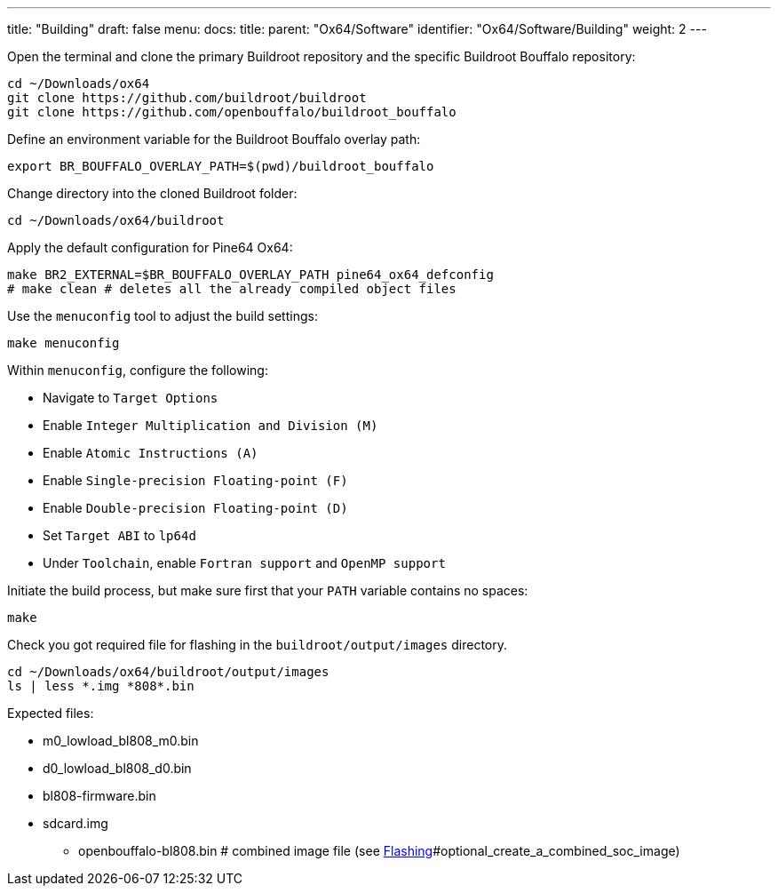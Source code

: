 ---
title: "Building"
draft: false
menu:
  docs:
    title:
    parent: "Ox64/Software"
    identifier: "Ox64/Software/Building"
    weight: 2
---

Open the terminal and clone the primary Buildroot repository and the specific Buildroot Bouffalo repository:

 cd ~/Downloads/ox64
 git clone https://github.com/buildroot/buildroot
 git clone https://github.com/openbouffalo/buildroot_bouffalo

Define an environment variable for the Buildroot Bouffalo overlay path:

 export BR_BOUFFALO_OVERLAY_PATH=$(pwd)/buildroot_bouffalo

Change directory into the cloned Buildroot folder:

 cd ~/Downloads/ox64/buildroot

Apply the default configuration for Pine64 Ox64:

 make BR2_EXTERNAL=$BR_BOUFFALO_OVERLAY_PATH pine64_ox64_defconfig
 # make clean # deletes all the already compiled object files

Use the `menuconfig` tool to adjust the build settings:

 make menuconfig

Within `menuconfig`, configure the following:

* Navigate to `Target Options`
* Enable `Integer Multiplication and Division (M)`
* Enable `Atomic Instructions (A)`
* Enable `Single-precision Floating-point (F)`
* Enable `Double-precision Floating-point (D)`
* Set `Target ABI` to `lp64d`
* Under `Toolchain`, enable `Fortran support` and `OpenMP support`

Initiate the build process, but make sure first that your `PATH` variable contains no spaces:

 make

Check you got required file for flashing in the `buildroot/output/images` directory.

 cd ~/Downloads/ox64/buildroot/output/images
 ls | less *.img *808*.bin

Expected files:

* m0_lowload_bl808_m0.bin
* d0_lowload_bl808_d0.bin
* bl808-firmware.bin
* sdcard.img

** openbouffalo-bl808.bin # combined image file (see link:Flashing[]#optional_create_a_combined_soc_image)
